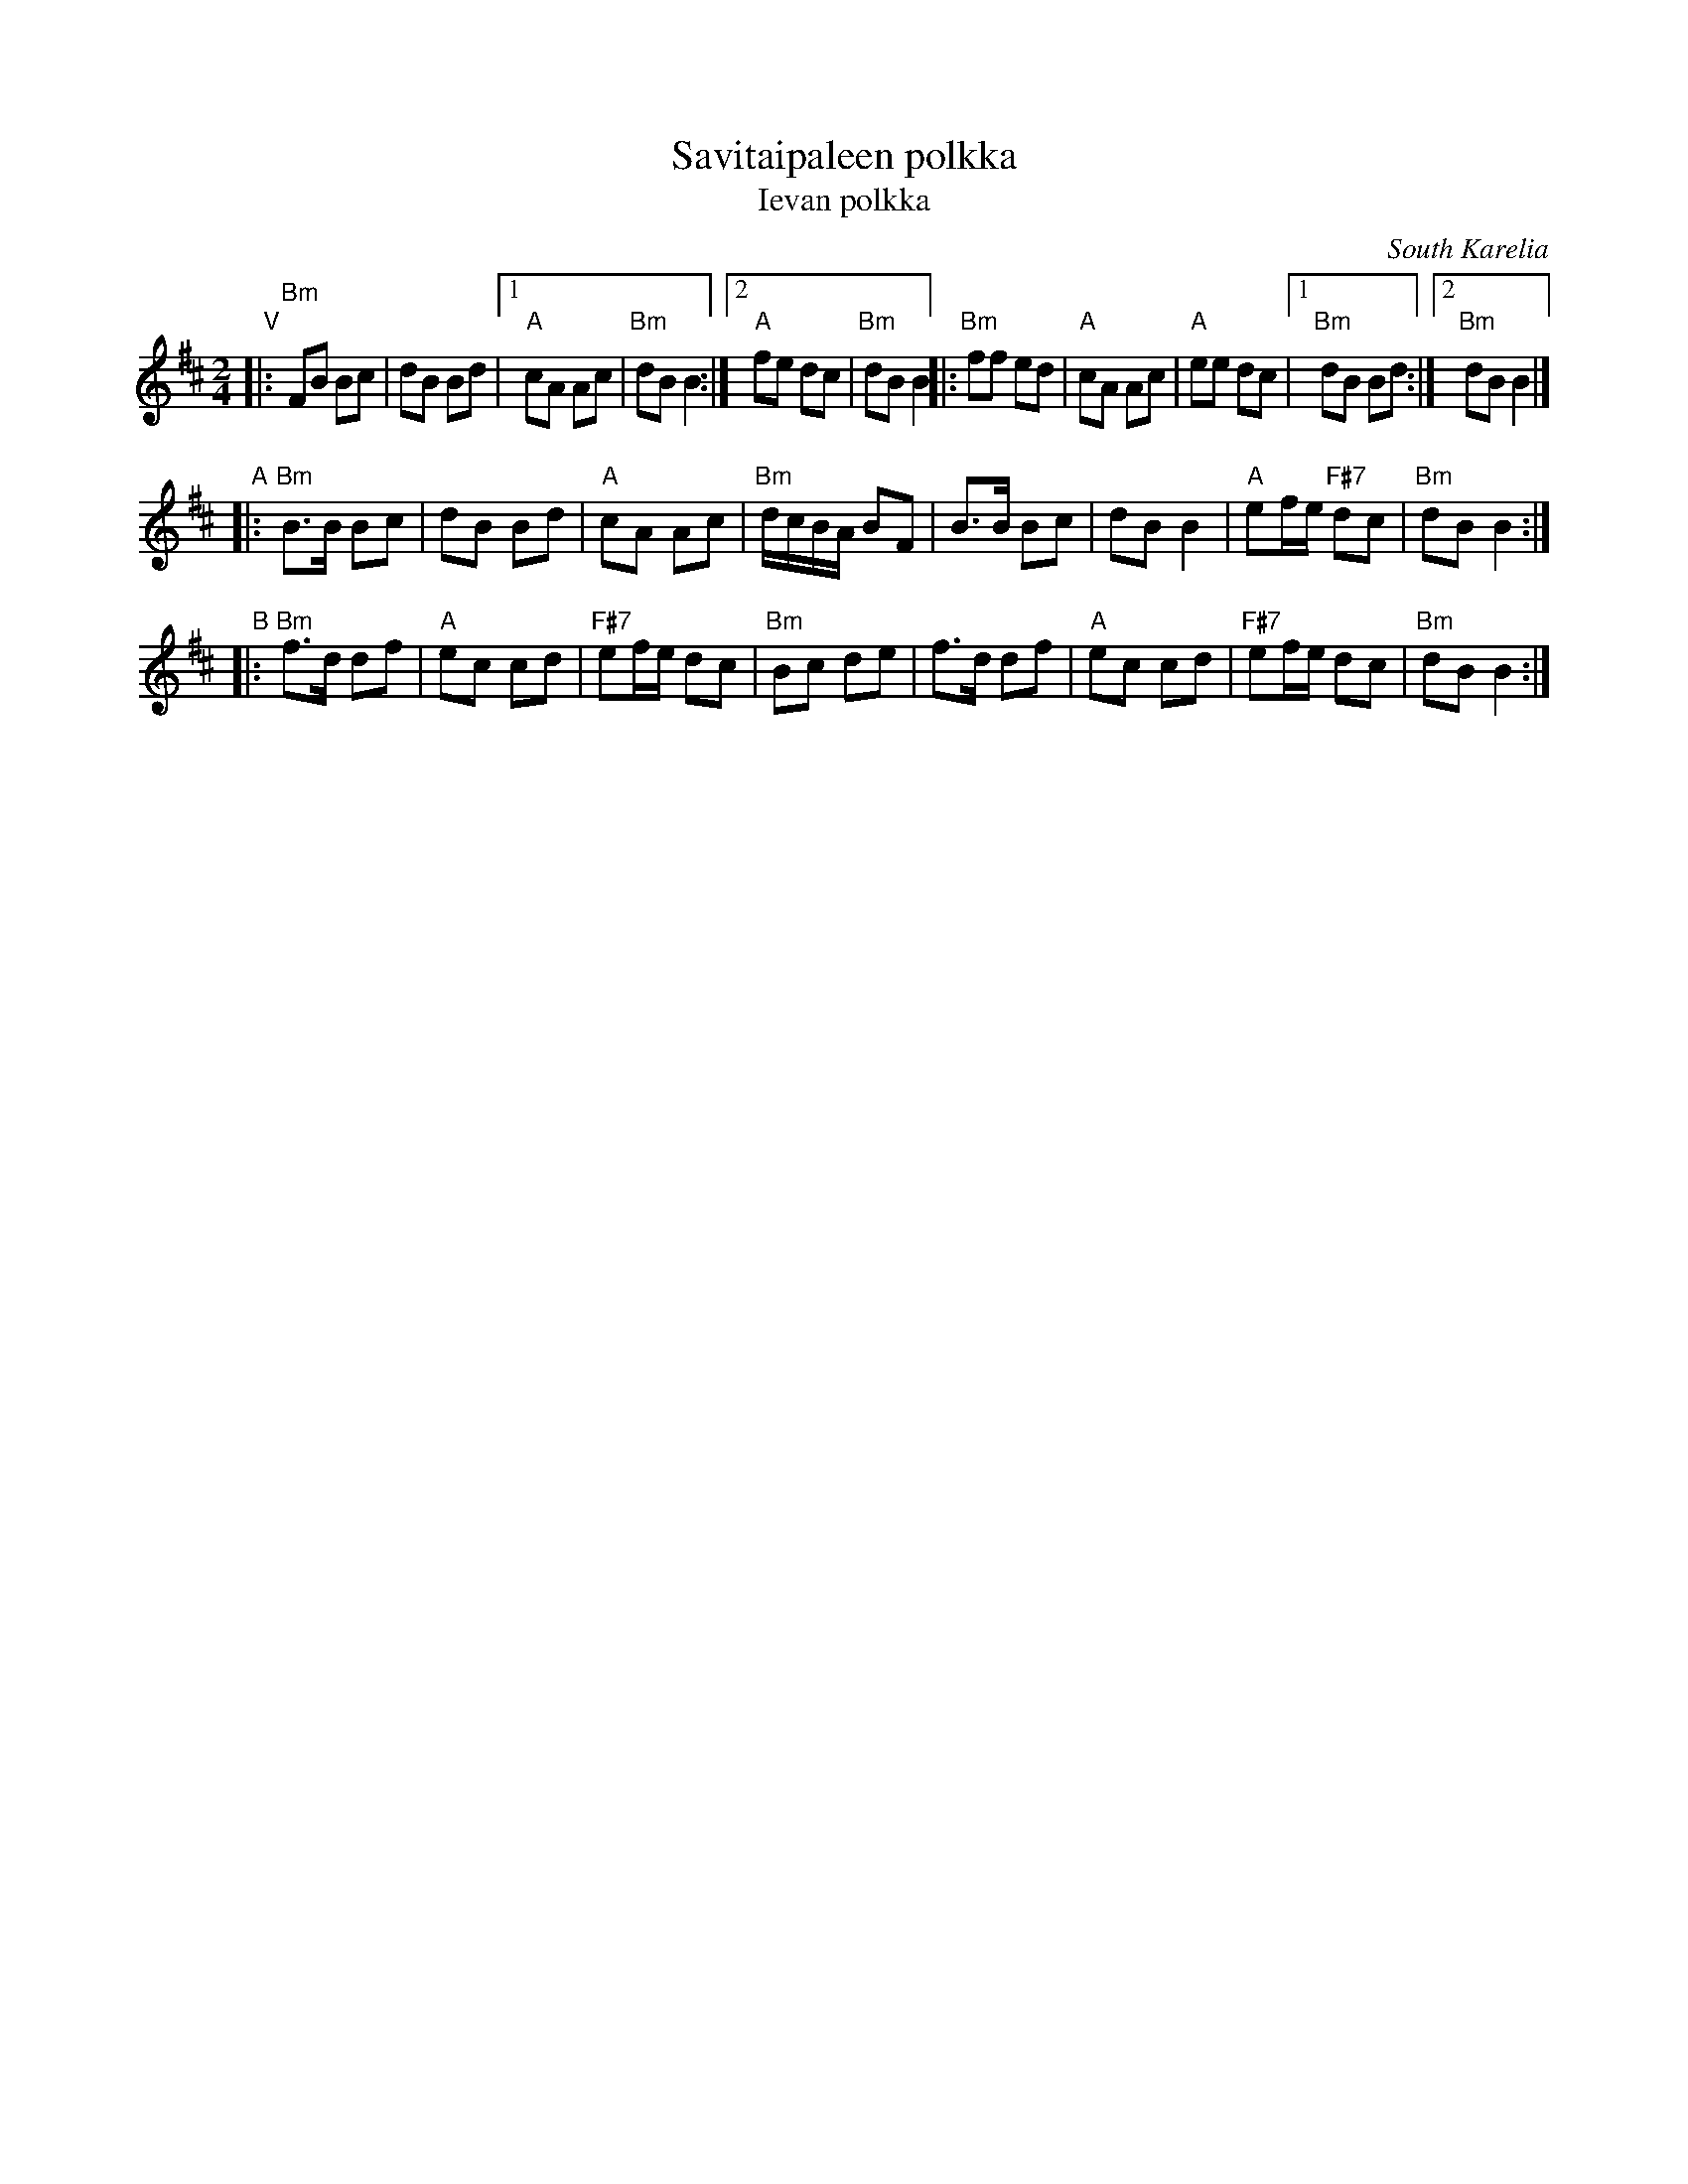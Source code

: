 X:1
T:Savitaipaleen polkka
T:Ievan polkka
R:polka
D:Kevin Burke: Up Close
O:South Karelia
Z:id:hn-polka-41
M:2/4
L:1/8
K:Bm
"V"
|: "Bm"FB Bc | dB Bd |1 "A"cA Ac | "Bm"dB B2 :|2 "A"fe dc | "Bm"dB B2 \
|: "Bm"ff ed | "A"cA Ac | "A"ee dc |1 "Bm"dB Bd :|2 "Bm"dB B2 |]
"A"\
|: "Bm"B>B Bc | dB Bd | "A"cA Ac | "Bm"d/c/B/A/ BF \
|      B>B Bc | dB B2 | "A"ef/e/ "F#7"dc | "Bm"dB B2 :|
"B"
|: "Bm"f>d df | "A"ec cd | "F#7"ef/e/ dc | "Bm"Bc de \
|      f>d df | "A"ec cd | "F#7"ef/e/ dc | "Bm"dB B2 :|
